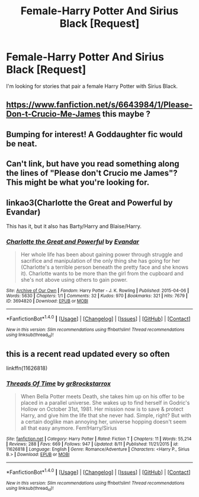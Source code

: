 #+TITLE: Female-Harry Potter And Sirius Black [Request]

* Female-Harry Potter And Sirius Black [Request]
:PROPERTIES:
:Score: 5
:DateUnix: 1471216364.0
:DateShort: 2016-Aug-15
:FlairText: Request
:END:
I'm looking for stories that pair a female Harry Potter with Sirius Black.


** [[https://www.fanfiction.net/s/6643984/1/Please-Don-t-Crucio-Me-James]] this maybe ?
:PROPERTIES:
:Author: EclipseTemplarX
:Score: 2
:DateUnix: 1471242682.0
:DateShort: 2016-Aug-15
:END:


** Bumping for interest! A Goddaughter fic would be neat.
:PROPERTIES:
:Score: 1
:DateUnix: 1471221392.0
:DateShort: 2016-Aug-15
:END:


** Can't link, but have you read something along the lines of "Please don't Crucio me James"? This might be what you're looking for.
:PROPERTIES:
:Author: Darth_Nihl
:Score: 1
:DateUnix: 1471229848.0
:DateShort: 2016-Aug-15
:END:


** linkao3(Charlotte the Great and Powerful by Evandar)

This has it, but it also has Barty/Harry and Blaise/Harry.
:PROPERTIES:
:Author: dotsncommas
:Score: 1
:DateUnix: 1471259688.0
:DateShort: 2016-Aug-15
:END:

*** [[http://archiveofourown.org/works/3694820][*/Charlotte the Great and Powerful/*]] by [[http://archiveofourown.org/users/Evandar/pseuds/Evandar][/Evandar/]]

#+begin_quote
  Her whole life has been about gaining power through struggle and sacrifice and manipulation of the only thing she has going for her (Charlotte's a terrible person beneath the pretty face and she knows it). Charlotte wants to be more than the girl from the cupboard and she's not above using others to gain power.
#+end_quote

^{/Site/: [[http://www.archiveofourown.org/][Archive of Our Own]] *|* /Fandom/: Harry Potter - J. K. Rowling *|* /Published/: 2015-04-06 *|* /Words/: 5630 *|* /Chapters/: 1/1 *|* /Comments/: 32 *|* /Kudos/: 970 *|* /Bookmarks/: 321 *|* /Hits/: 7679 *|* /ID/: 3694820 *|* /Download/: [[http://archiveofourown.org/downloads/Ev/Evandar/3694820/Charlotte%20the%20Great%20and%20Powerful.epub?updated_at=1432401382][EPUB]] or [[http://archiveofourown.org/downloads/Ev/Evandar/3694820/Charlotte%20the%20Great%20and%20Powerful.mobi?updated_at=1432401382][MOBI]]}

--------------

*FanfictionBot*^{1.4.0} *|* [[[https://github.com/tusing/reddit-ffn-bot/wiki/Usage][Usage]]] | [[[https://github.com/tusing/reddit-ffn-bot/wiki/Changelog][Changelog]]] | [[[https://github.com/tusing/reddit-ffn-bot/issues/][Issues]]] | [[[https://github.com/tusing/reddit-ffn-bot/][GitHub]]] | [[[https://www.reddit.com/message/compose?to=tusing][Contact]]]

^{/New in this version: Slim recommendations using/ ffnbot!slim! /Thread recommendations using/ linksub(thread_id)!}
:PROPERTIES:
:Author: FanfictionBot
:Score: 1
:DateUnix: 1471259708.0
:DateShort: 2016-Aug-15
:END:


** this is a recent read updated every so often

linkffn(11626818)
:PROPERTIES:
:Author: Archimand
:Score: 1
:DateUnix: 1471266267.0
:DateShort: 2016-Aug-15
:END:

*** [[http://www.fanfiction.net/s/11626818/1/][*/Threads Of Time/*]] by [[https://www.fanfiction.net/u/2986382/gr8rockstarrox][/gr8rockstarrox/]]

#+begin_quote
  When Bella Potter meets Death, she takes him up on his offer to be placed in a parallel universe. She wakes up to find herself in Godric's Hollow on October 31st, 1981. Her mission now is to save & protect Harry, and give him the life that she never had. Simple, right? But with a certain doglike man annoying her, universe hopping doesn't seem all that easy anymore. Fem!Harry/Sirius
#+end_quote

^{/Site/: [[http://www.fanfiction.net/][fanfiction.net]] *|* /Category/: Harry Potter *|* /Rated/: Fiction T *|* /Chapters/: 11 *|* /Words/: 55,214 *|* /Reviews/: 288 *|* /Favs/: 669 *|* /Follows/: 947 *|* /Updated/: 8/11 *|* /Published/: 11/21/2015 *|* /id/: 11626818 *|* /Language/: English *|* /Genre/: Romance/Adventure *|* /Characters/: <Harry P., Sirius B.> *|* /Download/: [[http://www.ff2ebook.com/old/ffn-bot/index.php?id=11626818&source=ff&filetype=epub][EPUB]] or [[http://www.ff2ebook.com/old/ffn-bot/index.php?id=11626818&source=ff&filetype=mobi][MOBI]]}

--------------

*FanfictionBot*^{1.4.0} *|* [[[https://github.com/tusing/reddit-ffn-bot/wiki/Usage][Usage]]] | [[[https://github.com/tusing/reddit-ffn-bot/wiki/Changelog][Changelog]]] | [[[https://github.com/tusing/reddit-ffn-bot/issues/][Issues]]] | [[[https://github.com/tusing/reddit-ffn-bot/][GitHub]]] | [[[https://www.reddit.com/message/compose?to=tusing][Contact]]]

^{/New in this version: Slim recommendations using/ ffnbot!slim! /Thread recommendations using/ linksub(thread_id)!}
:PROPERTIES:
:Author: FanfictionBot
:Score: 1
:DateUnix: 1471266279.0
:DateShort: 2016-Aug-15
:END:

